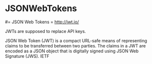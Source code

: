 #+FILETAGS: :vimwiki:

* JSONWebTokens
#= JSON Web Tokens =
http://jwt.io/

JWTs are supposed to replace API keys.

    JSON Web Token (JWT) is a compact URL-safe means of representing claims to be transferred between two parties. The claims in a JWT are encoded as a JSON object that is digitally signed using JSON Web Signature (JWS). IETF
